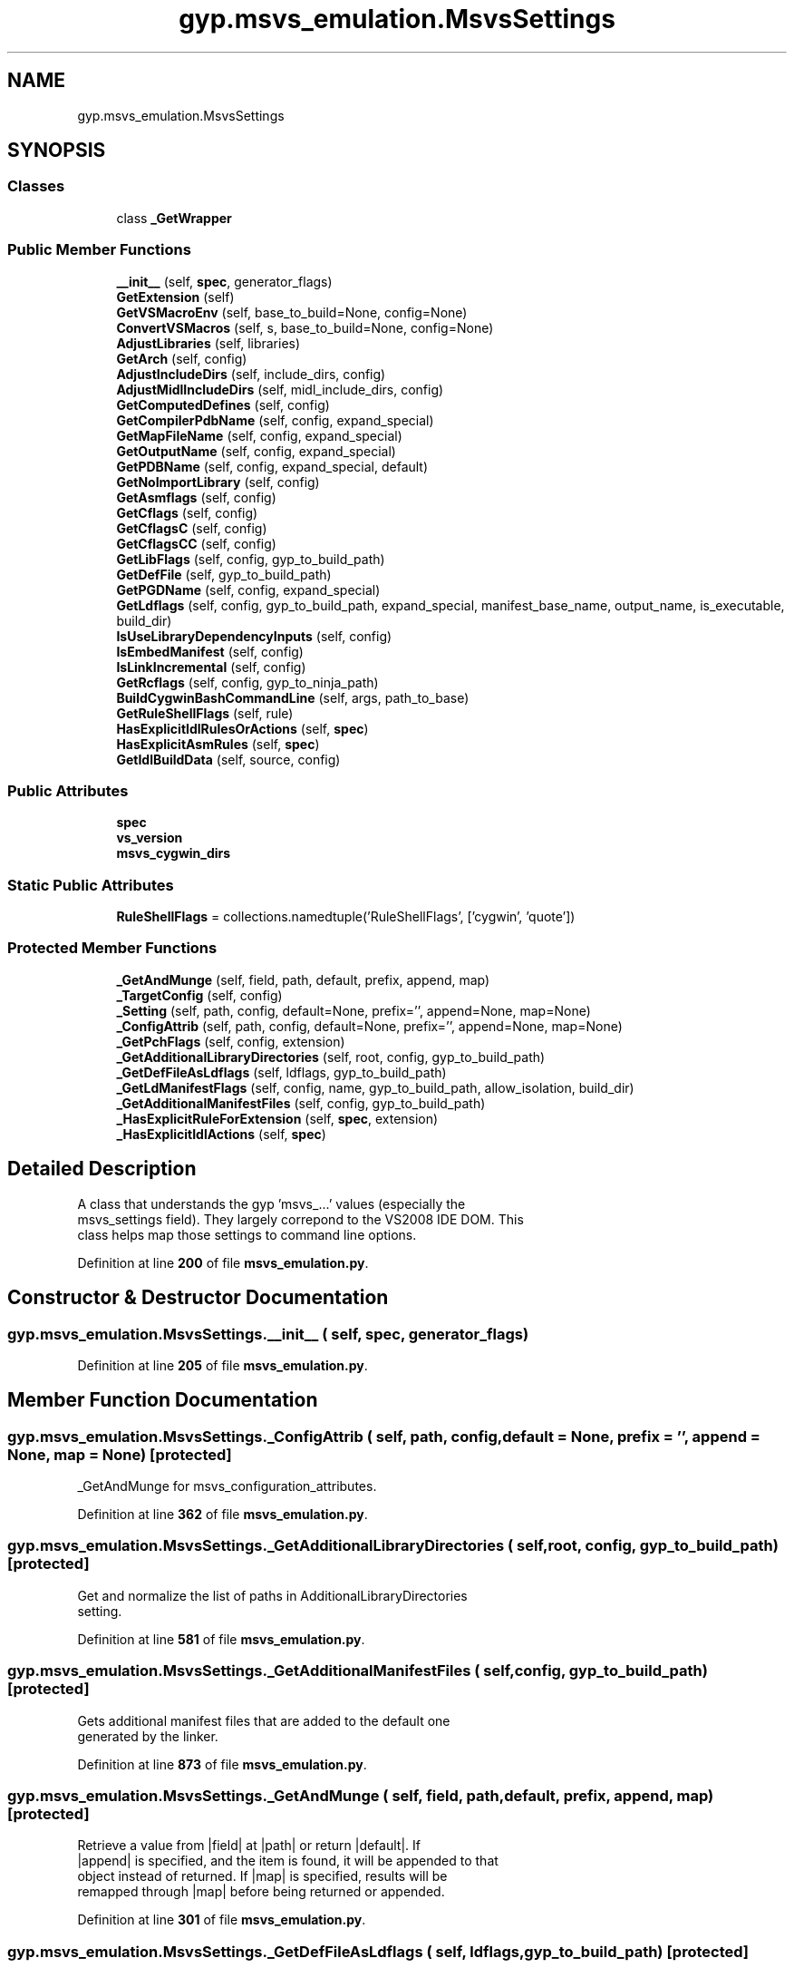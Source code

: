 .TH "gyp.msvs_emulation.MsvsSettings" 3 "My Project" \" -*- nroff -*-
.ad l
.nh
.SH NAME
gyp.msvs_emulation.MsvsSettings
.SH SYNOPSIS
.br
.PP
.SS "Classes"

.in +1c
.ti -1c
.RI "class \fB_GetWrapper\fP"
.br
.in -1c
.SS "Public Member Functions"

.in +1c
.ti -1c
.RI "\fB__init__\fP (self, \fBspec\fP, generator_flags)"
.br
.ti -1c
.RI "\fBGetExtension\fP (self)"
.br
.ti -1c
.RI "\fBGetVSMacroEnv\fP (self, base_to_build=None, config=None)"
.br
.ti -1c
.RI "\fBConvertVSMacros\fP (self, s, base_to_build=None, config=None)"
.br
.ti -1c
.RI "\fBAdjustLibraries\fP (self, libraries)"
.br
.ti -1c
.RI "\fBGetArch\fP (self, config)"
.br
.ti -1c
.RI "\fBAdjustIncludeDirs\fP (self, include_dirs, config)"
.br
.ti -1c
.RI "\fBAdjustMidlIncludeDirs\fP (self, midl_include_dirs, config)"
.br
.ti -1c
.RI "\fBGetComputedDefines\fP (self, config)"
.br
.ti -1c
.RI "\fBGetCompilerPdbName\fP (self, config, expand_special)"
.br
.ti -1c
.RI "\fBGetMapFileName\fP (self, config, expand_special)"
.br
.ti -1c
.RI "\fBGetOutputName\fP (self, config, expand_special)"
.br
.ti -1c
.RI "\fBGetPDBName\fP (self, config, expand_special, default)"
.br
.ti -1c
.RI "\fBGetNoImportLibrary\fP (self, config)"
.br
.ti -1c
.RI "\fBGetAsmflags\fP (self, config)"
.br
.ti -1c
.RI "\fBGetCflags\fP (self, config)"
.br
.ti -1c
.RI "\fBGetCflagsC\fP (self, config)"
.br
.ti -1c
.RI "\fBGetCflagsCC\fP (self, config)"
.br
.ti -1c
.RI "\fBGetLibFlags\fP (self, config, gyp_to_build_path)"
.br
.ti -1c
.RI "\fBGetDefFile\fP (self, gyp_to_build_path)"
.br
.ti -1c
.RI "\fBGetPGDName\fP (self, config, expand_special)"
.br
.ti -1c
.RI "\fBGetLdflags\fP (self, config, gyp_to_build_path, expand_special, manifest_base_name, output_name, is_executable, build_dir)"
.br
.ti -1c
.RI "\fBIsUseLibraryDependencyInputs\fP (self, config)"
.br
.ti -1c
.RI "\fBIsEmbedManifest\fP (self, config)"
.br
.ti -1c
.RI "\fBIsLinkIncremental\fP (self, config)"
.br
.ti -1c
.RI "\fBGetRcflags\fP (self, config, gyp_to_ninja_path)"
.br
.ti -1c
.RI "\fBBuildCygwinBashCommandLine\fP (self, args, path_to_base)"
.br
.ti -1c
.RI "\fBGetRuleShellFlags\fP (self, rule)"
.br
.ti -1c
.RI "\fBHasExplicitIdlRulesOrActions\fP (self, \fBspec\fP)"
.br
.ti -1c
.RI "\fBHasExplicitAsmRules\fP (self, \fBspec\fP)"
.br
.ti -1c
.RI "\fBGetIdlBuildData\fP (self, source, config)"
.br
.in -1c
.SS "Public Attributes"

.in +1c
.ti -1c
.RI "\fBspec\fP"
.br
.ti -1c
.RI "\fBvs_version\fP"
.br
.ti -1c
.RI "\fBmsvs_cygwin_dirs\fP"
.br
.in -1c
.SS "Static Public Attributes"

.in +1c
.ti -1c
.RI "\fBRuleShellFlags\fP = collections\&.namedtuple('RuleShellFlags', ['cygwin', 'quote'])"
.br
.in -1c
.SS "Protected Member Functions"

.in +1c
.ti -1c
.RI "\fB_GetAndMunge\fP (self, field, path, default, prefix, append, map)"
.br
.ti -1c
.RI "\fB_TargetConfig\fP (self, config)"
.br
.ti -1c
.RI "\fB_Setting\fP (self, path, config, default=None, prefix='', append=None, map=None)"
.br
.ti -1c
.RI "\fB_ConfigAttrib\fP (self, path, config, default=None, prefix='', append=None, map=None)"
.br
.ti -1c
.RI "\fB_GetPchFlags\fP (self, config, extension)"
.br
.ti -1c
.RI "\fB_GetAdditionalLibraryDirectories\fP (self, root, config, gyp_to_build_path)"
.br
.ti -1c
.RI "\fB_GetDefFileAsLdflags\fP (self, ldflags, gyp_to_build_path)"
.br
.ti -1c
.RI "\fB_GetLdManifestFlags\fP (self, config, name, gyp_to_build_path, allow_isolation, build_dir)"
.br
.ti -1c
.RI "\fB_GetAdditionalManifestFiles\fP (self, config, gyp_to_build_path)"
.br
.ti -1c
.RI "\fB_HasExplicitRuleForExtension\fP (self, \fBspec\fP, extension)"
.br
.ti -1c
.RI "\fB_HasExplicitIdlActions\fP (self, \fBspec\fP)"
.br
.in -1c
.SH "Detailed Description"
.PP 

.PP
.nf
A class that understands the gyp 'msvs_\&.\&.\&.' values (especially the
msvs_settings field)\&. They largely correpond to the VS2008 IDE DOM\&. This
class helps map those settings to command line options\&.
.fi
.PP
 
.PP
Definition at line \fB200\fP of file \fBmsvs_emulation\&.py\fP\&.
.SH "Constructor & Destructor Documentation"
.PP 
.SS "gyp\&.msvs_emulation\&.MsvsSettings\&.__init__ ( self,  spec,  generator_flags)"

.PP
Definition at line \fB205\fP of file \fBmsvs_emulation\&.py\fP\&.
.SH "Member Function Documentation"
.PP 
.SS "gyp\&.msvs_emulation\&.MsvsSettings\&._ConfigAttrib ( self,  path,  config,  default = \fRNone\fP,  prefix = \fR''\fP,  append = \fRNone\fP,  map = \fRNone\fP)\fR [protected]\fP"

.PP
.nf
_GetAndMunge for msvs_configuration_attributes\&.
.fi
.PP
 
.PP
Definition at line \fB362\fP of file \fBmsvs_emulation\&.py\fP\&.
.SS "gyp\&.msvs_emulation\&.MsvsSettings\&._GetAdditionalLibraryDirectories ( self,  root,  config,  gyp_to_build_path)\fR [protected]\fP"

.PP
.nf
Get and normalize the list of paths in AdditionalLibraryDirectories
setting\&.
.fi
.PP
 
.PP
Definition at line \fB581\fP of file \fBmsvs_emulation\&.py\fP\&.
.SS "gyp\&.msvs_emulation\&.MsvsSettings\&._GetAdditionalManifestFiles ( self,  config,  gyp_to_build_path)\fR [protected]\fP"

.PP
.nf
Gets additional manifest files that are added to the default one
generated by the linker\&.
.fi
.PP
 
.PP
Definition at line \fB873\fP of file \fBmsvs_emulation\&.py\fP\&.
.SS "gyp\&.msvs_emulation\&.MsvsSettings\&._GetAndMunge ( self,  field,  path,  default,  prefix,  append,  map)\fR [protected]\fP"

.PP
.nf
Retrieve a value from |field| at |path| or return |default|\&. If
|append| is specified, and the item is found, it will be appended to that
object instead of returned\&. If |map| is specified, results will be
remapped through |map| before being returned or appended\&.
.fi
.PP
 
.PP
Definition at line \fB301\fP of file \fBmsvs_emulation\&.py\fP\&.
.SS "gyp\&.msvs_emulation\&.MsvsSettings\&._GetDefFileAsLdflags ( self,  ldflags,  gyp_to_build_path)\fR [protected]\fP"

.PP
.nf
\&.def files get implicitly converted to a ModuleDefinitionFile for the
linker in the VS generator\&. Emulate that behaviour here\&.
.fi
.PP
 
.PP
Definition at line \fB628\fP of file \fBmsvs_emulation\&.py\fP\&.
.SS "gyp\&.msvs_emulation\&.MsvsSettings\&._GetLdManifestFlags ( self,  config,  name,  gyp_to_build_path,  allow_isolation,  build_dir)\fR [protected]\fP"

.PP
.nf
Returns a 3-tuple:
- the set of flags that need to be added to the link to generate
  a default manifest
- the intermediate manifest that the linker will generate that should be
  used to assert it doesn't add anything to the merged one\&.
- the list of all the manifest files to be merged by the manifest tool and
  included into the link\&.
.fi
.PP
 
.PP
Definition at line \fB779\fP of file \fBmsvs_emulation\&.py\fP\&.
.SS "gyp\&.msvs_emulation\&.MsvsSettings\&._GetPchFlags ( self,  config,  extension)\fR [protected]\fP"

.PP
.nf
Get the flags to be added to the cflags for precompiled header support\&.
.fi
.PP
 
.PP
Definition at line \fB557\fP of file \fBmsvs_emulation\&.py\fP\&.
.SS "gyp\&.msvs_emulation\&.MsvsSettings\&._HasExplicitIdlActions ( self,  spec)\fR [protected]\fP"

.PP
.nf
Determine if an action should not run midl for \&.idl files\&.
.fi
.PP
 
.PP
Definition at line \fB968\fP of file \fBmsvs_emulation\&.py\fP\&.
.SS "gyp\&.msvs_emulation\&.MsvsSettings\&._HasExplicitRuleForExtension ( self,  spec,  extension)\fR [protected]\fP"

.PP
.nf
Determine if there's an explicit rule for a particular extension\&.
.fi
.PP
 
.PP
Definition at line \fB961\fP of file \fBmsvs_emulation\&.py\fP\&.
.SS "gyp\&.msvs_emulation\&.MsvsSettings\&._Setting ( self,  path,  config,  default = \fRNone\fP,  prefix = \fR''\fP,  append = \fRNone\fP,  map = \fRNone\fP)\fR [protected]\fP"

.PP
.nf
_GetAndMunge for msvs_settings\&.
.fi
.PP
 
.PP
Definition at line \fB356\fP of file \fBmsvs_emulation\&.py\fP\&.
.SS "gyp\&.msvs_emulation\&.MsvsSettings\&._TargetConfig ( self,  config)\fR [protected]\fP"

.PP
.nf
Returns the target-specific configuration\&.
.fi
.PP
 
.PP
Definition at line \fB338\fP of file \fBmsvs_emulation\&.py\fP\&.
.SS "gyp\&.msvs_emulation\&.MsvsSettings\&.AdjustIncludeDirs ( self,  include_dirs,  config)"

.PP
.nf
Updates include_dirs to expand VS specific paths, and adds the system
include dirs used for platform SDK and similar\&.
.fi
.PP
 
.PP
Definition at line \fB375\fP of file \fBmsvs_emulation\&.py\fP\&.
.SS "gyp\&.msvs_emulation\&.MsvsSettings\&.AdjustLibraries ( self,  libraries)"

.PP
.nf
Strip -l from library if it's specified with that\&.
.fi
.PP
 
.PP
Definition at line \fB291\fP of file \fBmsvs_emulation\&.py\fP\&.
.SS "gyp\&.msvs_emulation\&.MsvsSettings\&.AdjustMidlIncludeDirs ( self,  midl_include_dirs,  config)"

.PP
.nf
Updates midl_include_dirs to expand VS specific paths, and adds the
system include dirs used for platform SDK and similar\&.
.fi
.PP
 
.PP
Definition at line \fB387\fP of file \fBmsvs_emulation\&.py\fP\&.
.SS "gyp\&.msvs_emulation\&.MsvsSettings\&.BuildCygwinBashCommandLine ( self,  args,  path_to_base)"

.PP
.nf
Build a command line that runs args via cygwin bash\&. We assume that all
incoming paths are in Windows normpath'd form, so they need to be
converted to posix style for the part of the command line that's passed to
bash\&. We also have to do some Visual Studio macro emulation here because
various rules use magic VS names for things\&. Also note that rules that
contain ninja variables cannot be fixed here (for example ${source}), so
the outer generator needs to make sure that the paths that are written out
are in posix style, if the command line will be used here\&.
.fi
.PP
 
.PP
Definition at line \fB922\fP of file \fBmsvs_emulation\&.py\fP\&.
.SS "gyp\&.msvs_emulation\&.MsvsSettings\&.ConvertVSMacros ( self,  s,  base_to_build = \fRNone\fP,  config = \fRNone\fP)"

.PP
.nf
Convert from VS macro names to something equivalent\&.
.fi
.PP
 
.PP
Definition at line \fB286\fP of file \fBmsvs_emulation\&.py\fP\&.
.SS "gyp\&.msvs_emulation\&.MsvsSettings\&.GetArch ( self,  config)"

.PP
.nf
Get architecture based on msvs_configuration_platform and
msvs_target_platform\&. Returns either 'x86' or 'x64'\&.
.fi
.PP
 
.PP
Definition at line \fB328\fP of file \fBmsvs_emulation\&.py\fP\&.
.SS "gyp\&.msvs_emulation\&.MsvsSettings\&.GetAsmflags ( self,  config)"

.PP
.nf
Returns the flags that need to be added to ml invocations\&.
.fi
.PP
 
.PP
Definition at line \fB470\fP of file \fBmsvs_emulation\&.py\fP\&.
.SS "gyp\&.msvs_emulation\&.MsvsSettings\&.GetCflags ( self,  config)"

.PP
.nf
Returns the flags that need to be added to \&.c and \&.cc compilations\&.
.fi
.PP
 
.PP
Definition at line \fB479\fP of file \fBmsvs_emulation\&.py\fP\&.
.SS "gyp\&.msvs_emulation\&.MsvsSettings\&.GetCflagsC ( self,  config)"

.PP
.nf
Returns the flags that need to be added to \&.c compilations\&.
.fi
.PP
 
.PP
Definition at line \fB571\fP of file \fBmsvs_emulation\&.py\fP\&.
.SS "gyp\&.msvs_emulation\&.MsvsSettings\&.GetCflagsCC ( self,  config)"

.PP
.nf
Returns the flags that need to be added to \&.cc compilations\&.
.fi
.PP
 
.PP
Definition at line \fB576\fP of file \fBmsvs_emulation\&.py\fP\&.
.SS "gyp\&.msvs_emulation\&.MsvsSettings\&.GetCompilerPdbName ( self,  config,  expand_special)"

.PP
.nf
Get the pdb file name that should be used for compiler invocations, or
None if there's no explicit name specified\&.
.fi
.PP
 
.PP
Definition at line \fB415\fP of file \fBmsvs_emulation\&.py\fP\&.
.SS "gyp\&.msvs_emulation\&.MsvsSettings\&.GetComputedDefines ( self,  config)"

.PP
.nf
Returns the set of defines that are injected to the defines list based
on other VS settings\&.
.fi
.PP
 
.PP
Definition at line \fB399\fP of file \fBmsvs_emulation\&.py\fP\&.
.SS "gyp\&.msvs_emulation\&.MsvsSettings\&.GetDefFile ( self,  gyp_to_build_path)"

.PP
.nf
Returns the \&.def file from sources, if any\&.  Otherwise returns None\&.
.fi
.PP
 
.PP
Definition at line \fB615\fP of file \fBmsvs_emulation\&.py\fP\&.
.SS "gyp\&.msvs_emulation\&.MsvsSettings\&.GetExtension ( self)"

.PP
.nf
Returns the extension for the target, with no leading dot\&.

Uses 'product_extension' if specified, otherwise uses MSVS defaults based on
the target type\&.

.fi
.PP
 
.PP
Definition at line \fB243\fP of file \fBmsvs_emulation\&.py\fP\&.
.SS "gyp\&.msvs_emulation\&.MsvsSettings\&.GetIdlBuildData ( self,  source,  config)"

.PP
.nf
Determine the implicit outputs for an idl file\&. Returns output
directory, outputs, and variables and flags that are required\&.
.fi
.PP
 
.PP
Definition at line \fB986\fP of file \fBmsvs_emulation\&.py\fP\&.
.SS "gyp\&.msvs_emulation\&.MsvsSettings\&.GetLdflags ( self,  config,  gyp_to_build_path,  expand_special,  manifest_base_name,  output_name,  is_executable,  build_dir)"

.PP
.nf
Returns the flags that need to be added to link commands, and the
manifest files\&.
.fi
.PP
 
.PP
Definition at line \fB646\fP of file \fBmsvs_emulation\&.py\fP\&.
.SS "gyp\&.msvs_emulation\&.MsvsSettings\&.GetLibFlags ( self,  config,  gyp_to_build_path)"

.PP
.nf
Returns the flags that need to be added to lib commands\&.
.fi
.PP
 
.PP
Definition at line \fB594\fP of file \fBmsvs_emulation\&.py\fP\&.
.SS "gyp\&.msvs_emulation\&.MsvsSettings\&.GetMapFileName ( self,  config,  expand_special)"

.PP
.nf
Gets the explicitly overridden map file name for a target or returns None
if it's not set\&.
.fi
.PP
 
.PP
Definition at line \fB424\fP of file \fBmsvs_emulation\&.py\fP\&.
.SS "gyp\&.msvs_emulation\&.MsvsSettings\&.GetNoImportLibrary ( self,  config)"

.PP
.nf
If NoImportLibrary: true, ninja will not expect the output to include
an import library\&.
.fi
.PP
 
.PP
Definition at line \fB463\fP of file \fBmsvs_emulation\&.py\fP\&.
.SS "gyp\&.msvs_emulation\&.MsvsSettings\&.GetOutputName ( self,  config,  expand_special)"

.PP
.nf
Gets the explicitly overridden output name for a target or returns None
if it's not overridden\&.
.fi
.PP
 
.PP
Definition at line \fB433\fP of file \fBmsvs_emulation\&.py\fP\&.
.SS "gyp\&.msvs_emulation\&.MsvsSettings\&.GetPDBName ( self,  config,  expand_special,  default)"

.PP
.nf
Gets the explicitly overridden pdb name for a target or returns
default if it's not overridden, or if no pdb will be generated\&.
.fi
.PP
 
.PP
Definition at line \fB447\fP of file \fBmsvs_emulation\&.py\fP\&.
.SS "gyp\&.msvs_emulation\&.MsvsSettings\&.GetPGDName ( self,  config,  expand_special)"

.PP
.nf
Gets the explicitly overridden pgd name for a target or returns None
if it's not overridden\&.
.fi
.PP
 
.PP
Definition at line \fB635\fP of file \fBmsvs_emulation\&.py\fP\&.
.SS "gyp\&.msvs_emulation\&.MsvsSettings\&.GetRcflags ( self,  config,  gyp_to_ninja_path)"

.PP
.nf
Returns the flags that need to be added to invocations of the resource
compiler\&.
.fi
.PP
 
.PP
Definition at line \fB907\fP of file \fBmsvs_emulation\&.py\fP\&.
.SS "gyp\&.msvs_emulation\&.MsvsSettings\&.GetRuleShellFlags ( self,  rule)"

.PP
.nf
Return RuleShellFlags about how the given rule should be run\&. This
includes whether it should run under cygwin (msvs_cygwin_shell), and
whether the commands should be quoted (msvs_quote_cmd)\&.
.fi
.PP
 
.PP
Definition at line \fB946\fP of file \fBmsvs_emulation\&.py\fP\&.
.SS "gyp\&.msvs_emulation\&.MsvsSettings\&.GetVSMacroEnv ( self,  base_to_build = \fRNone\fP,  config = \fRNone\fP)"

.PP
.nf
Get a dict of variables mapping internal VS macro names to their gyp
equivalents\&.
.fi
.PP
 
.PP
Definition at line \fB254\fP of file \fBmsvs_emulation\&.py\fP\&.
.SS "gyp\&.msvs_emulation\&.MsvsSettings\&.HasExplicitAsmRules ( self,  spec)"

.PP
.nf
Determine if there's an explicit rule for asm files\&. When there isn't we
need to generate implicit rules to assemble \&.asm files\&.
.fi
.PP
 
.PP
Definition at line \fB981\fP of file \fBmsvs_emulation\&.py\fP\&.
.SS "gyp\&.msvs_emulation\&.MsvsSettings\&.HasExplicitIdlRulesOrActions ( self,  spec)"

.PP
.nf
Determine if there's an explicit rule or action for idl files\&. When
there isn't we need to generate implicit rules to build MIDL \&.idl files\&.
.fi
.PP
 
.PP
Definition at line \fB974\fP of file \fBmsvs_emulation\&.py\fP\&.
.SS "gyp\&.msvs_emulation\&.MsvsSettings\&.IsEmbedManifest ( self,  config)"

.PP
.nf
Returns whether manifest should be linked into binary\&.
.fi
.PP
 
.PP
Definition at line \fB893\fP of file \fBmsvs_emulation\&.py\fP\&.
.SS "gyp\&.msvs_emulation\&.MsvsSettings\&.IsLinkIncremental ( self,  config)"

.PP
.nf
Returns whether the target should be linked incrementally\&.
.fi
.PP
 
.PP
Definition at line \fB901\fP of file \fBmsvs_emulation\&.py\fP\&.
.SS "gyp\&.msvs_emulation\&.MsvsSettings\&.IsUseLibraryDependencyInputs ( self,  config)"

.PP
.nf
Returns whether the target should be linked via Use Library Dependency
Inputs (using component \&.objs of a given \&.lib)\&.
.fi
.PP
 
.PP
Definition at line \fB886\fP of file \fBmsvs_emulation\&.py\fP\&.
.SH "Member Data Documentation"
.PP 
.SS "gyp\&.msvs_emulation\&.MsvsSettings\&.msvs_cygwin_dirs"

.PP
Definition at line \fB225\fP of file \fBmsvs_emulation\&.py\fP\&.
.SS "gyp\&.msvs_emulation\&.MsvsSettings\&.RuleShellFlags = collections\&.namedtuple('RuleShellFlags', ['cygwin', 'quote'])\fR [static]\fP"

.PP
Definition at line \fB944\fP of file \fBmsvs_emulation\&.py\fP\&.
.SS "gyp\&.msvs_emulation\&.MsvsSettings\&.spec"

.PP
Definition at line \fB206\fP of file \fBmsvs_emulation\&.py\fP\&.
.SS "gyp\&.msvs_emulation\&.MsvsSettings\&.vs_version"

.PP
Definition at line \fB207\fP of file \fBmsvs_emulation\&.py\fP\&.

.SH "Author"
.PP 
Generated automatically by Doxygen for My Project from the source code\&.
